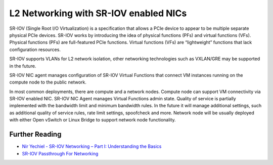 ..
      Licensed under the Apache License, Version 2.0 (the "License"); you may
      not use this file except in compliance with the License. You may obtain
      a copy of the License at

          http://www.apache.org/licenses/LICENSE-2.0

      Unless required by applicable law or agreed to in writing, software
      distributed under the License is distributed on an "AS IS" BASIS, WITHOUT
      WARRANTIES OR CONDITIONS OF ANY KIND, either express or implied. See the
      License for the specific language governing permissions and limitations
      under the License.


      Convention for heading levels in Neutron devref:
      =======  Heading 0 (reserved for the title in a document)
      -------  Heading 1
      ~~~~~~~  Heading 2
      +++++++  Heading 3
      '''''''  Heading 4
      (Avoid deeper levels because they do not render well.)


L2 Networking with SR-IOV enabled NICs
======================================
SR-IOV (Single Root I/O Virtualization) is a specification that allows
a PCIe device to appear to be multiple separate physical PCIe devices.
SR-IOV works by introducing the idea of physical functions (PFs) and virtual functions (VFs).
Physical functions (PFs) are full-featured PCIe functions.
Virtual functions (VFs) are “lightweight” functions that lack configuration resources.

SR-IOV supports VLANs for L2 network isolation, other networking technologies
such as VXLAN/GRE may be supported in the future.

SR-IOV NIC agent manages configuration of SR-IOV Virtual Functions that connect
VM instances running on the compute node to the public network.

In most common deployments, there are compute and a network nodes.
Compute node can support VM connectivity via SR-IOV enabled NIC. SR-IOV NIC Agent manages
Virtual Functions admin state. Quality of service is partially implemented with the bandwidth limit
and minimum bandwidth rules. In the future it will manage additional settings, such as additional
quality of service rules, rate limit settings, spoofcheck and more.
Network node will be usually deployed with either Open vSwitch or Linux Bridge to support network node functionality.


Further Reading
---------------

* `Nir Yechiel - SR-IOV Networking – Part I: Understanding the Basics <http://redhatstackblog.redhat.com/2015/03/05/red-hat-enterprise-linux-openstack-platform-6-sr-iov-networking-part-i-understanding-the-basics/>`_
* `SR-IOV Passthrough For Networking <https://wiki.openstack.org/wiki/SR-IOV-Passthrough-For-Networking/>`_
